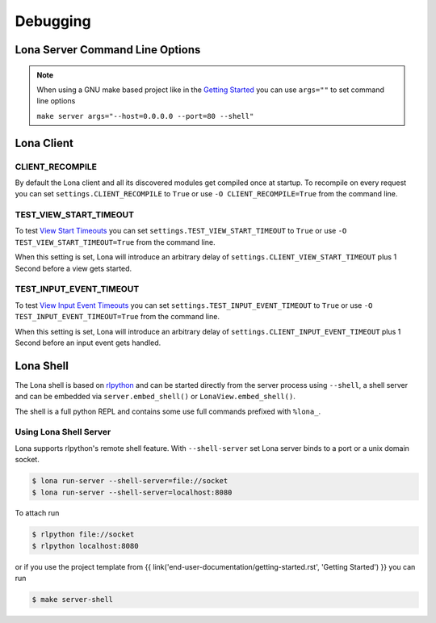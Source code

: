 

Debugging
=========

Lona Server Command Line Options
--------------------------------

.. note::

    When using a GNU make based project like in the
    `Getting Started </end-user-documentation/getting-started.html>`_ you
    can use ``args=""`` to set command line options

    ``make server args="--host=0.0.0.0 --port=80 --shell"``

.. table::

    ^Option           ^Description
    |-l / --log-level |Set log level to [debug,info,warn,error,critical]
    |--loggers        |Enable or disable a given list of loggers <br> To include a logger use "+{LOGGER_NAME}", to exclude "_{LOGGER_NAME}"
    |--debug-mode     |Enable debug log for {messages,views,input-events}
    |--shell          |Embed a shell in the same process as the server
    |--shell-server   |Starts rlpython shell server containing a Lona shell <br> More Information: <a href="#lona-shell">Lona Shell</a>
    |-o               |Set setting to value before settings.py got loaded <br> example "-o MY_FEATURE=True"
    |-O               |Set setting to value after settings.py got loaded <br> example "-o MY_FEATURE=True"


Lona Client
-----------

CLIENT_RECOMPILE
~~~~~~~~~~~~~~~~

By default the Lona client and all its discovered modules get compiled once at
startup. To recompile on every request you can set
``settings.CLIENT_RECOMPILE`` to ``True`` or use ``-O CLIENT_RECOMPILE=True``
from the command line.


TEST_VIEW_START_TIMEOUT
~~~~~~~~~~~~~~~~~~~~~~~

To test `View Start Timeouts </end-user-documentation/frontends.html#view-start-timeout>`_
you can set ``settings.TEST_VIEW_START_TIMEOUT`` to ``True`` or use
``-O TEST_VIEW_START_TIMEOUT=True`` from the command line.

When this setting is set, Lona will introduce an arbitrary delay of
``settings.CLIENT_VIEW_START_TIMEOUT`` plus 1 Second before a view gets
started.


TEST_INPUT_EVENT_TIMEOUT
~~~~~~~~~~~~~~~~~~~~~~~~

To test `View Input Event Timeouts </end-user-documentation/frontends.html#input-event-timeout>`_
you can set ``settings.TEST_INPUT_EVENT_TIMEOUT`` to ``True`` or use
``-O TEST_INPUT_EVENT_TIMEOUT=True`` from the command line.

When this setting is set, Lona will introduce an arbitrary delay of
``settings.CLIENT_INPUT_EVENT_TIMEOUT`` plus 1 Second before an input event
gets handled.


Lona Shell
----------

The Lona shell is based on `rlpython <https://pypi.org/project/rlpython/>`_ and
can be started directly from the server process using ``--shell``, a shell
server and can be embedded via ``server.embed_shell()`` or
``LonaView.embed_shell()``.

The shell is a full python REPL and contains some use full commands prefixed
with ``%lona_``.

.. table::

    ^Command               ^Description
    |%threads [THREAD_ID]           |Prints all threads or all information on given thread
    |%lona_info                     |Prints basic information about the running Lona server <br> and its configuration
    |%lona_settings [SETTINGS_NAME] |Prints one or all settings
    |%lona_routes [-r URL]          |Prints all or the matching routes when URL is provided
    |%lona_connections              |Prints all current server connections
    |%lona_server_state             |Prints server.state
    |%lona_views [RUNTIME_ID]       |Prints all running views or all information on given view


Using Lona Shell Server
~~~~~~~~~~~~~~~~~~~~~~~

Lona supports rlpython's remote shell feature. With ``--shell-server`` set
Lona server binds to a port or a unix domain socket.

.. code-block:: txt

    $ lona run-server --shell-server=file://socket
    $ lona run-server --shell-server=localhost:8080

To attach run

.. code-block:: txt

    $ rlpython file://socket
    $ rlpython localhost:8080

or if you use the project template from
{{ link('end-user-documentation/getting-started.rst', 'Getting Started') }}
you can run

.. code-block:: txt

    $ make server-shell